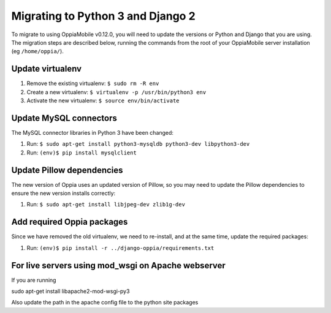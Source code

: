 Migrating to Python 3 and Django 2
=====================================

To migrate to using OppiaMobile v0.12.0, you will need to update the versions
or Python and Django that you are using. The migration steps are described 
below, running the commands from the root of your OppiaMobile server 
installation (eg ``/home/oppia/``).

Update virtualenv
---------------------

#. Remove the existing virtualenv: ``$ sudo rm -R env``
#. Create a new virtualenv: ``$ virtualenv -p /usr/bin/python3 env``
#. Activate the new virtualenv: ``$ source env/bin/activate``

Update MySQL connectors
------------------------

The MySQL connector libraries in Python 3 have been changed:

#. Run: ``$ sudo apt-get install python3-mysqldb python3-dev libpython3-dev``
#. Run: ``(env)$ pip install mysqlclient``

Update Pillow dependencies
---------------------------

The new version of Oppia uses an updated version of Pillow, so you may need to 
update the Pillow dependencies to ensure the new version installs correctly:

#. Run: ``$ sudo apt-get install libjpeg-dev zlib1g-dev``


Add required Oppia packages
----------------------------

Since we have removed the old virtualenv, we need to re-install, and at the 
same time, update the required packages:

#. Run: ``(env)$ pip install -r ../django-oppia/requirements.txt``


For live servers using mod_wsgi on Apache webserver
----------------------------------------------------

If you are running

sudo apt-get install libapache2-mod-wsgi-py3

Also update the path in the apache config file to the python site packages







